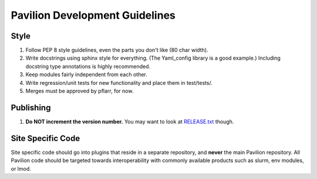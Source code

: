 Pavilion Development Guidelines
===============================

Style
-----

1. Follow PEP 8 style guidelines, even the parts you don't like (80 char
   width).
2. Write docstrings using sphinx style for everything. (The Yaml\_config
   library is a good example.) Including docstring type annotations is
   highly recommended.
3. Keep modules fairly independent from each other.
4. Write regression/unit tests for new functionality and place them in
   test/tests/.
5. Merges must be approved by pflarr, for now.

Publishing
----------

1. **Do NOT increment the version number.** You may want to look at
   `RELEASE.txt <_static/RELEASE.txt>`__ though.

Site Specific Code
------------------

Site specific code should go into plugins that reside in a separate
repository, and **never** the main Pavilion repository. All Pavilion
code should be targeted towards interoperability with commonly available
products such as slurm, env modules, or lmod.
